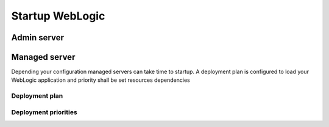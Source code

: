 Startup WebLogic
----------------

Admin server
~~~~~~~~~~~~~~~

Managed server
~~~~~~~~~~~~~~~

Depending your configuration managed servers can take time to startup.
A deployment plan is configured to load your WebLogic application and priority shall be set resources dependencies

Deployment plan
"""""""""""""""

Deployment priorities
""""""""""""""
